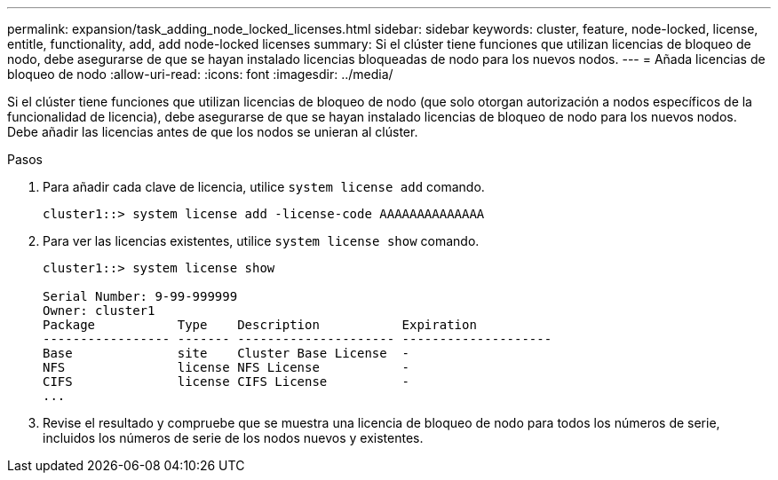 ---
permalink: expansion/task_adding_node_locked_licenses.html 
sidebar: sidebar 
keywords: cluster, feature, node-locked, license, entitle, functionality, add, add node-locked licenses 
summary: Si el clúster tiene funciones que utilizan licencias de bloqueo de nodo, debe asegurarse de que se hayan instalado licencias bloqueadas de nodo para los nuevos nodos. 
---
= Añada licencias de bloqueo de nodo
:allow-uri-read: 
:icons: font
:imagesdir: ../media/


[role="lead"]
Si el clúster tiene funciones que utilizan licencias de bloqueo de nodo (que solo otorgan autorización a nodos específicos de la funcionalidad de licencia), debe asegurarse de que se hayan instalado licencias de bloqueo de nodo para los nuevos nodos. Debe añadir las licencias antes de que los nodos se unieran al clúster.

.Pasos
. Para añadir cada clave de licencia, utilice `system license add` comando.
+
[listing]
----
cluster1::> system license add -license-code AAAAAAAAAAAAAA
----
. Para ver las licencias existentes, utilice `system license show` comando.
+
[listing]
----
cluster1::> system license show

Serial Number: 9-99-999999
Owner: cluster1
Package           Type    Description           Expiration
----------------- ------- --------------------- --------------------
Base              site    Cluster Base License  -
NFS               license NFS License           -
CIFS              license CIFS License          -
...
----
. Revise el resultado y compruebe que se muestra una licencia de bloqueo de nodo para todos los números de serie, incluidos los números de serie de los nodos nuevos y existentes.

